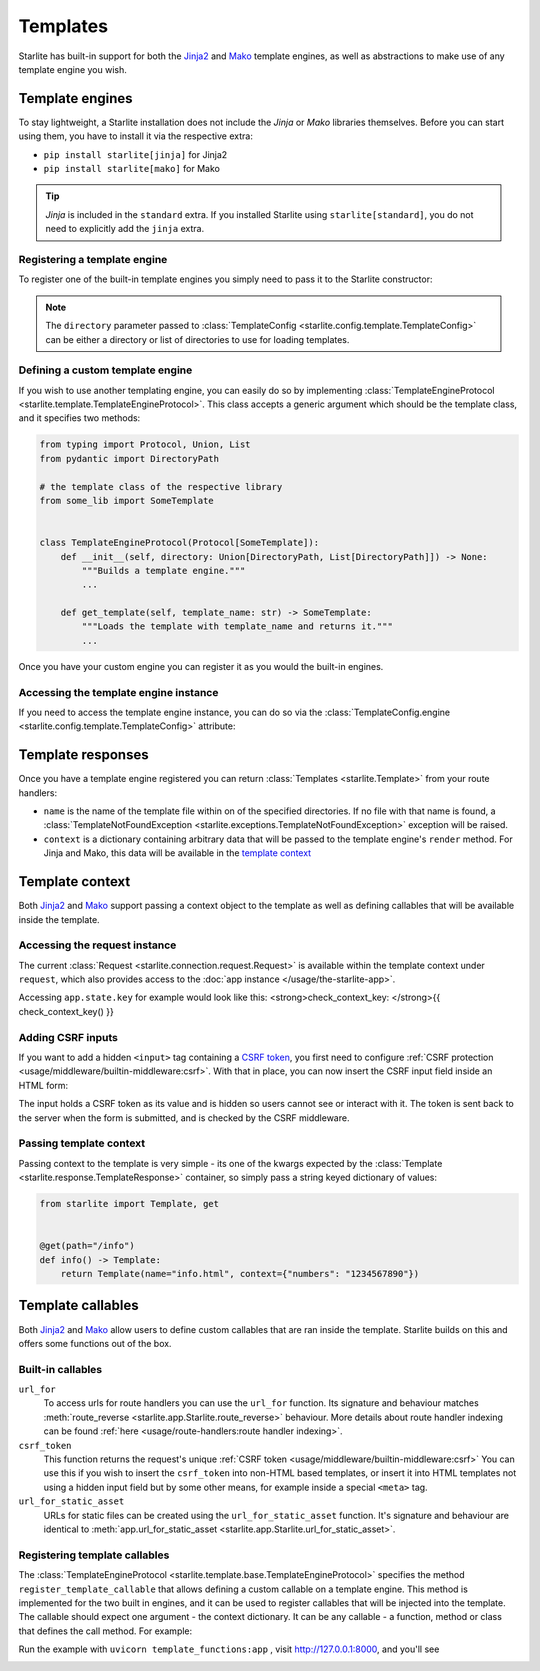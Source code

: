 Templates
=========

Starlite has built-in support for both the `Jinja2 <https://jinja.palletsprojects.com/en/3.0.x/>`_
and `Mako <https://www.makotemplates.org/>`_ template engines, as well as abstractions to
make use of any template engine you wish.

Template engines
----------------

To stay lightweight, a Starlite installation does not include the *Jinja* or *Mako*
libraries themselves. Before you can start using them, you have to install it via the
respective extra:


* ``pip install starlite[jinja]`` for Jinja2
* ``pip install starlite[mako]`` for Mako

.. tip::

    *Jinja* is included in the ``standard`` extra. If you installed Starlite using
    ``starlite[standard]``, you do not need to explicitly add the ``jinja`` extra.


Registering a template engine
^^^^^^^^^^^^^^^^^^^^^^^^^^^^^

To register one of the built-in template engines you simply need to pass it to the Starlite constructor:

.. tab-set::

    .. tab-item:: Jinja
        :sync: jinja

        .. literalinclude:: /examples/templating/template_engine_jinja.py
            :language: python

    .. tab-item:: Mako
        :sync: mako

        .. literalinclude:: /examples/templating/template_engine_mako.py
            :language: python

.. note::

    The ``directory`` parameter passed to :class:`TemplateConfig <starlite.config.template.TemplateConfig>`
    can be either a directory or list of directories to use for loading templates.


Defining a custom template engine
^^^^^^^^^^^^^^^^^^^^^^^^^^^^^^^^^

If you wish to use another templating engine, you can easily do so by implementing
:class:`TemplateEngineProtocol <starlite.template.TemplateEngineProtocol>`. This class accepts a generic
argument which should be the template class, and it specifies two methods:

.. code-block:: python

   from typing import Protocol, Union, List
   from pydantic import DirectoryPath

   # the template class of the respective library
   from some_lib import SomeTemplate


   class TemplateEngineProtocol(Protocol[SomeTemplate]):
       def __init__(self, directory: Union[DirectoryPath, List[DirectoryPath]]) -> None:
           """Builds a template engine."""
           ...

       def get_template(self, template_name: str) -> SomeTemplate:
           """Loads the template with template_name and returns it."""
           ...

Once you have your custom engine you can register it as you would the built-in engines.

Accessing the template engine instance
^^^^^^^^^^^^^^^^^^^^^^^^^^^^^^^^^^^^^^

If you need to access the template engine instance, you can do so via the
:class:`TemplateConfig.engine <starlite.config.template.TemplateConfig>` attribute:

.. tab-set::

    .. tab-item:: Jinja
        :sync: jinja

        .. literalinclude:: /examples/templating/engine_instance_jinja.py
            :language: python

    .. tab-item:: mako
        :sync: mako

        .. literalinclude:: /examples/templating/engine_instance_mako.py
            :language: python

Template responses
------------------

Once you have a template engine registered you can return :class:`Templates <starlite.Template>` from
your route handlers:

.. tab-set::

    .. tab-item:: Jinja
        :sync: jinja

        .. literalinclude:: /examples/templating/returning_templates_jinja.py
            :language: python

    .. tab-item:: mako
        :sync: mako

        .. literalinclude:: /examples/templating/returning_templates_mako.py
            :language: python


* ``name`` is the name of the template file within on of the specified directories. If
  no file with that name is found, a :class:`TemplateNotFoundException <starlite.exceptions.TemplateNotFoundException>`
  exception will be raised.
* ``context`` is a dictionary containing arbitrary data that will be passed to the template
  engine's ``render`` method. For Jinja and Mako, this data will be available in the `template context <#template-context>`_

Template context
----------------

Both `Jinja2 <https://jinja.palletsprojects.com/en/3.0.x/>`_ and `Mako <https://www.makotemplates.org/>`_ support passing a context
object to the template as well as defining callables that will be available inside the template.

Accessing the request instance
^^^^^^^^^^^^^^^^^^^^^^^^^^^^^^

The current :class:`Request <starlite.connection.request.Request>` is available within the
template context under ``request``, which also provides access to the :doc:`app instance </usage/the-starlite-app>`.

Accessing ``app.state.key`` for example would look like this:
<strong>check_context_key: </strong>{{ check_context_key() }}

.. tab-set::

    .. tab-item:: Jinja
        :sync: jinja

        .. code-block:: html

           <html>
               <body>
                   <div>
                       <span>My state value: {{request.app.state.some_key}}</span>
                   </div>
               </body>
           </html>


    .. tab-item:: mako
        :sync: mako

        .. code-block:: html

           html
           <html>
               <body>
                   <div>
                       <span>My state value: ${request.app.state.some_key}</span>
                   </div>
               </body>
           </html>



Adding CSRF inputs
^^^^^^^^^^^^^^^^^^

If you want to add a hidden ``<input>`` tag containing a
`CSRF token <https://developer.mozilla.org/en-US/docs/Web/Security/Types_of_attacks#cross-site_request_forgery_csrf>`_,
you first need to configure :ref:`CSRF protection <usage/middleware/builtin-middleware:csrf>`.
With that in place, you can now insert the CSRF input field inside an HTML form:

.. tab-set::

    .. tab-item:: Jinja
        :sync: jinja

        .. code-block:: html

           <html>
               <body>
                   <div>
                       <form action="https://myserverurl.com/some-endpoint" method="post">
                           {{ csrf_input }}
                           <label for="fname">First name:</label><br>
                           <input type="text" id="fname" name="fname">
                           <label for="lname">Last name:</label><br>
                           <input type="text" id="lname" name="lname">
                       </form>
                   </div>
               </body>
           </html>

    .. tab-item:: mako
        :sync: mako

        .. code-block:: html

           <html>
               <body>
                   <div>
                       <form action="https://myserverurl.com/some-endpoint" method="post">
                           ${csrf_input}
                           <label for="fname">First name:</label><br>
                           <input type="text" id="fname" name="fname">
                           <label for="lname">Last name:</label><br>
                           <input type="text" id="lname" name="lname">
                       </form>
                   </div>
               </body>
           </html>



The input holds a CSRF token as its value and is hidden so users cannot see or interact with it. The token is sent
back to the server when the form is submitted, and is checked by the CSRF middleware.

Passing template context
^^^^^^^^^^^^^^^^^^^^^^^^

Passing context to the template is very simple - its one of the kwargs expected by the :class:`Template <starlite.response.TemplateResponse>`
container, so simply pass a string keyed dictionary of values:

.. code-block:: python

   from starlite import Template, get


   @get(path="/info")
   def info() -> Template:
       return Template(name="info.html", context={"numbers": "1234567890"})


Template callables
------------------

Both `Jinja2 <https://jinja.palletsprojects.com/en/3.0.x/>`_ and `Mako <https://www.makotemplates.org/>`_ allow users to define custom
callables that are ran inside the template. Starlite builds on this and offers some functions out of the box.

Built-in callables
^^^^^^^^^^^^^^^^^^

``url_for``
    To access urls for route handlers you can use the ``url_for`` function. Its signature and behaviour
    matches :meth:`route_reverse <starlite.app.Starlite.route_reverse>` behaviour. More details about route handler indexing
    can be found :ref:`here <usage/route-handlers:route handler indexing>`.

``csrf_token``
    This function returns the request's unique :ref:`CSRF token <usage/middleware/builtin-middleware:csrf>` You can use this
    if you wish to insert the ``csrf_token`` into non-HTML based templates, or insert it into HTML templates not using a hidden input field but
    by some other means, for example inside a special ``<meta>`` tag.

``url_for_static_asset``
    URLs for static files can be created using the ``url_for_static_asset`` function. It's signature and behaviour are identical to
    :meth:`app.url_for_static_asset <starlite.app.Starlite.url_for_static_asset>`.


Registering template callables
^^^^^^^^^^^^^^^^^^^^^^^^^^^^^^

The  :class:`TemplateEngineProtocol <starlite.template.base.TemplateEngineProtocol>` specifies the method
``register_template_callable`` that allows defining a custom callable on a template engine. This method is implemented
for the two built in engines, and it can be used to register callables that will be injected into the template. The callable
should expect one argument - the context dictionary. It can be any callable - a function, method or class that defines
the call method. For example:

.. tab-set::

    .. tab-item:: Jinja
        :sync: jinja

        .. literalinclude:: /examples/templating/template_functions_jinja.py
            :caption: template_functions.py
            :language: python

        .. literalinclude:: /examples/templating/templates/index.html.jinja2
            :language: html
            :caption: templates/index.html.jinja2

    .. tab-item:: Mako
        :sync: mako

        .. literalinclude:: /examples/templating/template_functions_mako.py
            :caption: template_functions.py
            :language: python

        .. literalinclude:: /examples/templating/templates/index.html.mako
            :language: html
            :caption: templates/index.html.mako


Run the example with ``uvicorn template_functions:app`` , visit  http://127.0.0.1:8000, and
you'll see


.. image:: /images/examples/template_engine_callable.png
   :target: /images/examples/template_engine_callable.png
   :alt: Template engine callable example
